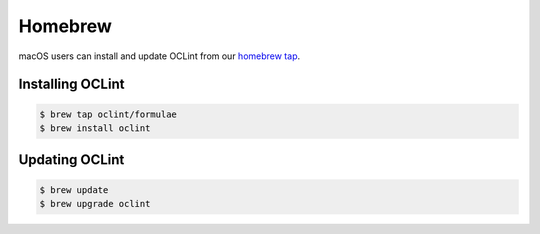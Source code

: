 Homebrew
========

macOS users can install and update OCLint from our `homebrew tap <https://github.com/oclint/homebrew-formulae>`_.

Installing OCLint
-----------------

.. code-block:: bash

    $ brew tap oclint/formulae
    $ brew install oclint

Updating OCLint
---------------

.. code-block:: bash

    $ brew update
    $ brew upgrade oclint
